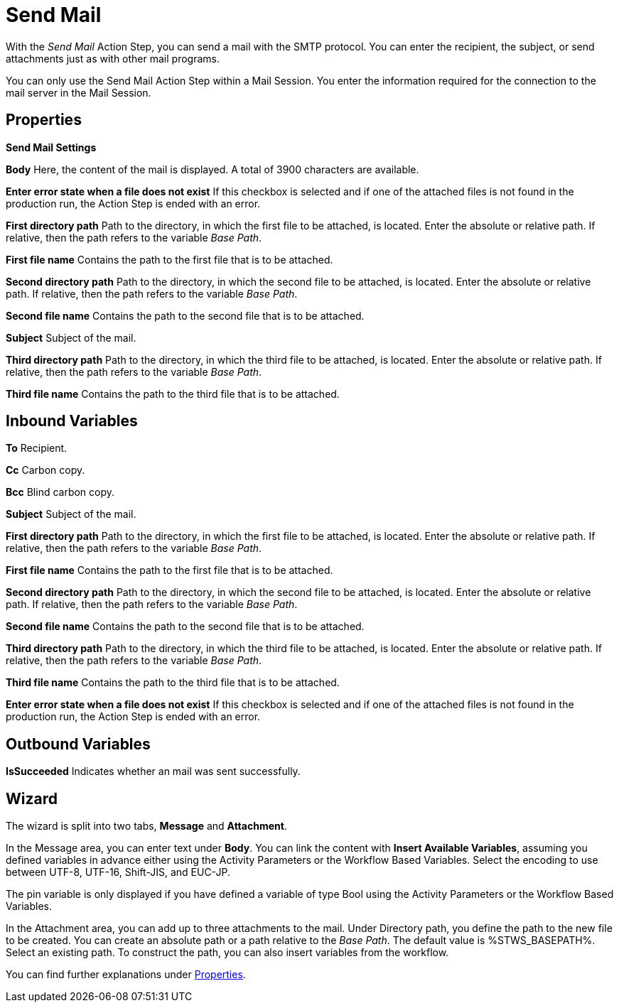 

= Send Mail

With the _Send Mail_ Action Step, you can send a mail with the SMTP
protocol. You can enter the recipient, the subject, or send attachments
just as with other mail programs.

You can only use the Send Mail Action Step within a Mail Session. You
enter the information required for the connection to the mail server in
the Mail Session.

== Properties

*Send Mail Settings*

*Body* Here, the content of the mail is displayed. A total of 3900
characters are available.

*Enter error state when a file does not exist* If this checkbox is selected and if
one of the attached files is not found in the production run, the Action
Step is ended with an error.

*First directory path* Path to the directory, in which the first file to be attached, is
located. Enter the absolute or relative path. If relative, then the path
refers to the variable _Base Path_.

*First file name* Contains the path to the first file that is to be attached.

*Second directory path* Path to the directory, in which the second file to be attached,
is located. Enter the absolute or relative path. If relative, then the
path refers to the variable _Base Path_.

*Second file name* Contains the path to the second file that is to be attached.

*Subject* Subject of the mail.

*Third directory path* Path to the directory, in which the third file to be attached, is
located. Enter the absolute or relative path. If relative, then the path
refers to the variable _Base Path_.

*Third file name* Contains the path to the third file that is to be attached.

== Inbound Variables

*To* Recipient.

*Cc* Carbon copy.

*Bcc* Blind carbon copy.

//link:#AS_SendMail_P_Subject[*Subject*]
*Subject* Subject of the mail.

//link:#AS_SendMail_P_FirstDirectoryPath[*First directory path*]
*First directory path* Path to the directory, in which the first file to be attached, is
located. Enter the absolute or relative path. If relative, then the path
refers to the variable _Base Path_.

//link:#AS_SendMail_P_FirstFileName[*First file name*]
*First file name* Contains the path to the first file that is to be attached.

//link:#AS_SendMail_P_SecondDirectoryPath[*Second directory path*]
*Second directory path* Path to the directory, in which the second file to be attached,
is located. Enter the absolute or relative path. If relative, then the
path refers to the variable _Base Path_.

//link:#AS_SendMail_P_SecondFileName[*Second file name*]
*Second file name* Contains the path to the second file that is to be attached.

//link:#AS_SendMail_P_ThirdDirectoryPath[*Third directory path*]
*Third directory path* Path to the directory, in which the third file to be attached, is
located. Enter the absolute or relative path. If relative, then the path
refers to the variable _Base Path_.

//link:#AS_SendMail_P_ThirdFileName[*Third file name*]
*Third file name* Contains the path to the third file that is to be attached.

//*link:#AS_SendMail_P_EnterErrorStateFileDoesNot[Enter error state when a file does not exist]*
*Enter error state when a file does not exist* If this checkbox is selected and if
one of the attached files is not found in the production run, the Action
Step is ended with an error.

== Outbound Variables

*IsSucceeded* Indicates whether an mail was sent successfully.

== Wizard

//image:media\image1.png[Ein Bild, das Text enthält. Automatischgenerierte Beschreibung,width=650,height=269]

The wizard is split into two tabs, *Message* and *Attachment*.

In the Message area, you can enter text under *Body*. You can link the content with *Insert Available Variables*, assuming you defined variables in advance either using the Activity Parameters or the Workflow Based Variables. Select the encoding to use between UTF-8, UTF-16, Shift-JIS, and EUC-JP. 

The pin variable
//with image:media\image2.png[image,width=217,height=19]in the attachments area
is only displayed if you have defined a variable
of type Bool using the Activity Parameters or the Workflow Based Variables.

In the Attachment area, you can add up to three attachments to the
mail. Under Directory path, you define the path to the new file to be
created. You can create an absolute path or a path relative to the _Base Path_.
//using the buttons image:media\image3.png[image,width=141,height=17] and image:media\image4.png[image,width=108,height=18].
The default value is %STWS_BASEPATH%. Select an existing path.
//using the button image:media\image5.png[image,width=18,height=18].
To construct the path, you can also insert variables from the workflow.
//To do this, click on the pin image:media\image6.png[image,width=17,height=24]and select one
//of the variables available.
////
You can find further information on the environment variables (Insert
Environment Variable) and script variables (Insert Script Variable) in
the Chapter entitled *Settings*.
////

You can find further explanations under <<Properties>>.

